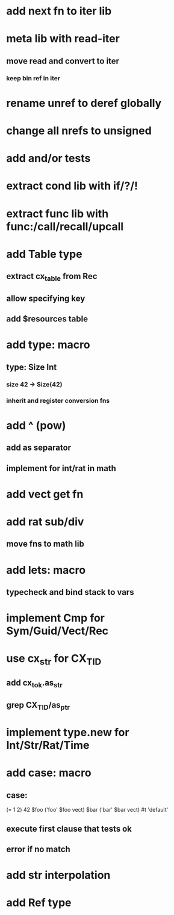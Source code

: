 * add next fn to iter lib
* meta lib with read-iter
** move read and convert to iter
*** keep bin ref in iter
* rename unref to deref globally
* change all nrefs to unsigned
* add and/or tests
* extract cond lib with if/?/!
* extract func lib with func:/call/recall/upcall
* add Table type
** extract cx_table from Rec
** allow specifying key
** add $resources table
* add type: macro
** type: Size Int
*** size 42 -> Size(42)
*** inherit and register conversion fns
* add ^ (pow)
** add as separator
** implement for int/rat in math
* add vect get fn
* add rat sub/div
** move fns to math lib

* add lets: macro
** typecheck and bind stack to vars
* implement Cmp for Sym/Guid/Vect/Rec
* use cx_str for CX_TID
** add cx_tok.as_str
** grep CX_TID/as_ptr
* implement type.new for Int/Str/Rat/Time
* add case: macro
** case: 
(= 1 2) 42
$foo ('foo' $foo vect)
$bar ('bar' $bar vect)
#t 'default'
** execute first clause that tests ok
** error if no match 
* add str interpolation
* add Ref type
